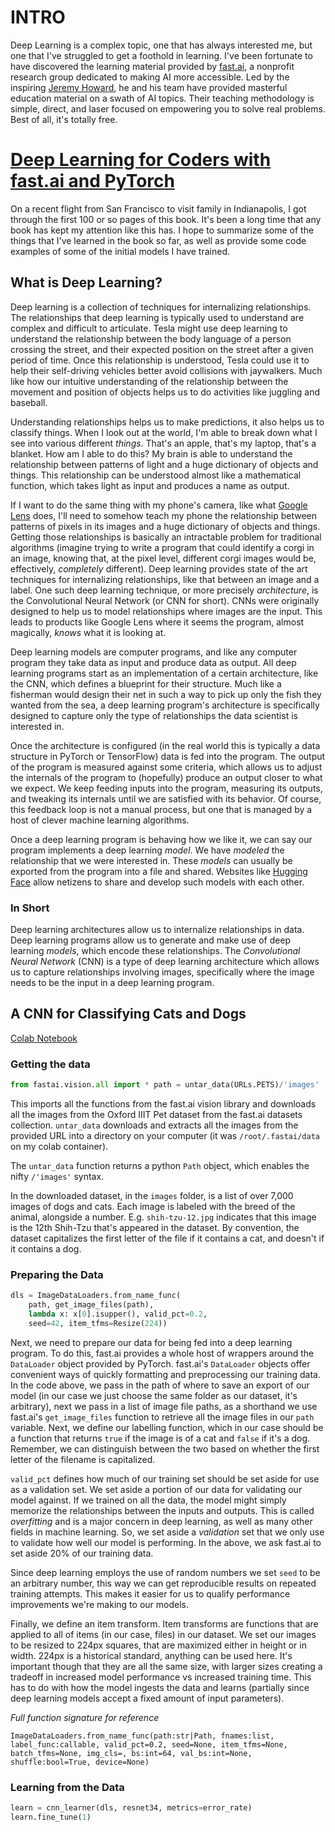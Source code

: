 :PROPERTIES:
#+TITLE: Deep Learning: The Journey Begins
#+SUBTITLE: Dipping my toes into fast.ai
#+HERO: https://i.imgur.com/fHVhNrK.png
#+OPTIONS: html-style:nil
#+MACRO: imglnk @@html:<img src="$1">@@
#+OPTIONS: num:nil
:END:

* INTRO
:PROPERTIES:
:UNNUMBERED: notoc
:END:

Deep Learning is a complex topic, one that has always interested me,
but one that I've struggled to get a foothold in learning. I've been
fortunate to have discovered the learning material provided by
[[https://fast.ai][fast.ai]], a nonprofit research group dedicated to making AI more
accessible.  Led by the inspiring [[https://jeremy.fast.ai/][Jeremy Howard]], he and his team have
provided masterful education material on a swath of AI topics. Their
teaching methodology is simple, direct, and laser focused on
empowering you to solve real problems. Best of all, it's totally free.

* [[https://course.fast.ai/Resources/book.html][Deep Learning for Coders with fast.ai and PyTorch]]

On a recent flight from San Francisco to visit family in Indianapolis,
I got through the first 100 or so pages of this book. It's been a long
time that any book has kept my attention like this has. I hope to
summarize some of the things that I've learned in the book so far, as
well as provide some code examples of some of the initial models I
have trained.

** What is Deep Learning?

Deep learning is a collection of techniques for internalizing
relationships.  The relationships that deep learning is typically used
to understand are complex and difficult to articulate.  Tesla might
use deep learning to understand the relationship between the body
language of a person crossing the street, and their expected position
on the street after a given period of time. Once this relationship is
understood, Tesla could use it to help their self-driving vehicles
better avoid collisions with jaywalkers. Much like how our intuitive
understanding of the relationship between the movement and position of
objects helps us to do activities like juggling and baseball.

Understanding relationships helps us to make predictions, it also
helps us to classify things. When I look out at the world, I'm able to
break down what I see into various different /things/. That's an
apple, that's my laptop, that's a blanket. How am I able to do this?
My brain is able to understand the relationship between patterns of
light and a huge dictionary of objects and things. This relationship
can be understood almost like a mathematical function, which takes
light as input and produces a name as output.

If I want to do the same thing with my phone's camera, like what
[[https://lens.google/][Google Lens]] does, I'll need to somehow teach my phone the relationship
between patterns of pixels in its images and a huge dictionary of
objects and things.  Getting those relationships is basically an
intractable problem for traditional algorithms (imagine trying to
write a program that could identify a corgi in an image, knowing that,
at the pixel level, different corgi images would be, effectively,
/completely/ different). Deep learning provides state of the art
techniques for internalizing relationships, like that between an image
and a label. One such deep learning technique, or more precisely
/architecture/, is the Convolutional Neural Network (or CNN for
short). CNNs were originally designed to help us to model
relationships where images are the input. This leads to products like
Google Lens where it seems the program, almost magically, /knows/ what
it is looking at.

Deep learning models are computer programs, and like any computer
program they take data as input and produce data as output. All deep
learning programs start as an implementation of a certain
architecture, like the CNN, which defines a blueprint for their
structure. Much like a fisherman would design their net in such a way
to pick up only the fish they wanted from the sea, a deep learning
program's architecture is specifically designed to capture only the
type of relationships the data scientist is interested in.

Once the architecture is configured (in the real world this is
typically a data structure in PyTorch or TensorFlow) data is fed into
the program. The output of the program is measured against some
criteria, which allows us to adjust the internals of the program to
(hopefully) produce an output closer to what we expect. We keep
feeding inputs into the program, measuring its outputs, and tweaking
its internals until we are satisfied with its behavior. Of course,
this feedback loop is not a manual process, but one that is managed by
a host of clever machine learning algorithms.

Once a deep learning program is behaving how we like it, we can say
our program implements a deep learning /model/. We have /modeled/ the
relationship that we were interested in. These /models/ can usually be
exported from the program into a file and shared. Websites like
[[https://huggingface.co/][Hugging Face]] allow netizens to share and develop such models with each
other.

*** In Short

Deep learning architectures allow us to internalize relationships in
data. Deep learning programs allow us to generate and make use of deep
learning /models/, which encode these relationships. The
/Convolutional Neural Network/ (CNN) is a type of deep learning
architecture which allows us to capture relationships involving
images, specifically where the image needs to be the input in a deep
learning program.

** A CNN for Classifying Cats and Dogs

[[https://colab.research.google.com/drive/1AWW7TiMhmPKFYR4mx1y3ODK2gnBcWIVG?usp=sharing][Colab Notebook]]

*** Getting the data

#+begin_src python
from fastai.vision.all import * path = untar_data(URLs.PETS)/'images'
#+end_src

This imports all the functions from the fast.ai vision library and
downloads all the images from the Oxford IIIT Pet dataset from the
fast.ai datasets collection.  =untar_data= downloads and extracts all
the images from the provided URL into a directory on your computer (it
was =/root/.fastai/data= on my colab container).

The =untar_data= function returns a python =Path= object, which
enables the nifty =/'images'= syntax.

In the downloaded dataset, in the =images= folder, is a list of over
7,000 images of dogs and cats.  Each image is labeled with the breed
of the animal, alongside a number.  E.g. =shih-tzu-12.jpg= indicates
that this image is the 12th Shih-Tzu that's appeared in the dataset.
By convention, the dataset capitalizes the first letter of the file if
it contains a cat, and doesn't if it contains a dog.

*** Preparing the Data

#+begin_src python
dls = ImageDataLoaders.from_name_func(
    path, get_image_files(path),
    lambda x: x[0].isupper(), valid_pct=0.2,
    seed=42, item_tfms=Resize(224))
#+end_src

Next, we need to prepare our data for being fed into a deep learning
program. To do this, fast.ai provides a whole host of wrappers around
the =DataLoader= object provided by PyTorch.  fast.ai's =DataLoader=
objects offer convenient ways of quickly formatting and preprocessing
our training data. In the code above, we pass in the path of where to
save an export of our model (in our case we just choose the same
folder as our dataset, it's arbitrary), next we pass in a list of
image file paths, as a shorthand we use fast.ai's =get_image_files=
function to retrieve all the image files in our =path= variable. Next,
we define our labelling function, which in our case should be a
function that returns =true= if the image is of a cat and =false= if
it's a dog. Remember, we can distinguish between the two based on
whether the first letter of the filename is capitalized.

=valid_pct= defines how much of our training set should be set aside
for use as a validation set. We set aside a portion of our data for
validating our model against. If we trained on all the data, the model
might simply memorize the relationships between the inputs and
outputs. This is called /overfitting/ and is a major concern in deep
learning, as well as many other fields in machine learning. So, we set
aside a /validation/ set that we only use to validate how well our
model is performing. In the above, we ask fast.ai to set aside 20% of
our training data.

Since deep learning employs the use of random numbers we set =seed= to
be an arbitrary number, this way we can get reproducible results on
repeated training attempts. This makes it easier for us to qualify
performance improvements we're making to our models.

Finally, we define an item transform. Item transforms are functions
that are applied to all of items (in our case, files) in our
dataset. We set our images to be resized to 224px squares, that are
maximized either in height or in width. 224px is a historical
standard, anything can be used here. It's important though that they
are all the same size, with larger sizes creating a tradeoff in
increased model performance vs increased training time. This has to do
with how the model ingests the data and learns (partially since deep
learning models accept a fixed amount of input parameters).

/Full function signature for reference/

#+begin_src text
ImageDataLoaders.from_name_func(path:str|Path, fnames:list, label_func:callable, valid_pct=0.2, seed=None, item_tfms=None, batch_tfms=None, img_cls=, bs:int=64, val_bs:int=None, shuffle:bool=True, device=None)
#+end_src

*** Learning from the Data

#+begin_src python
learn = cnn_learner(dls, resnet34, metrics=error_rate)
learn.fine_tune(1)
#+end_src

